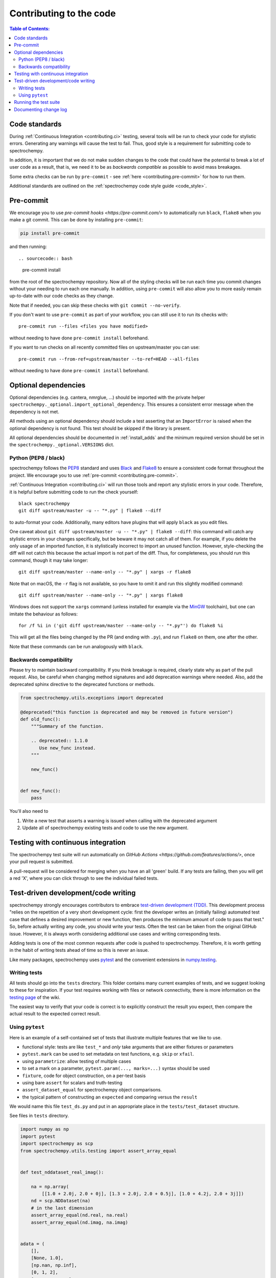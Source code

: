 .. _contributing_codebase:

=============================
Contributing to the code
=============================

.. contents:: Table of Contents:
   :local:

Code standards
--------------

During :ref:`Continuous Integration <contributing.ci>` testing, several
tools will be run to check your code for stylistic errors.
Generating any warnings will cause the test to fail.
Thus, good style is a requirement for submitting code to spectrochempy.

In addition, it is important that we
do not make sudden changes to the code that could have the potential to break
a lot of user code as a result, that is, we need it to be as *backwards compatible*
as possible to avoid mass breakages.

Some extra checks can be run by
``pre-commit`` - see :ref:`here <contributing.pre-commit>` for how to
run them.

Additional standards are outlined on the :ref:`spectrochempy code style guide <code_style>`.

.. _contributing.pre-commit:

Pre-commit
----------

We encourage you to use `pre-commit hooks <https://pre-commit.com/>`
to automatically run ``black``, ``flake8`` when you make a git commit. This
can be done by installing ``pre-commit``:

.. sourcecode:: bash

    pip install pre-commit

and then running::

.. sourcecode:: bash

    pre-commit install

from the root of the spectrochempy repository. Now all of the styling checks will be
run each time you commit changes without your needing to run each one manually.
In addition, using ``pre-commit`` will also allow you to more easily
remain up-to-date with our code checks as they change.

Note that if needed, you can skip these checks with ``git commit --no-verify``.

If you don't want to use ``pre-commit`` as part of your workflow, you can still use it
to run its checks with::

    pre-commit run --files <files you have modified>

without needing to have done ``pre-commit install`` beforehand.

If you want to run checks on all recently committed files on upstream/master you can use::

    pre-commit run --from-ref=upstream/master --to-ref=HEAD --all-files

without needing to have done ``pre-commit install`` beforehand.


Optional dependencies
---------------------

Optional dependencies (e.g. cantera, nmrglue, ...) should be imported with the private helper
``spectrochempy._optional.import_optional_dependency``. This ensures a
consistent error message when the dependency is not met.

All methods using an optional dependency should include a test asserting that an
``ImportError`` is raised when the optional dependency is not found. This test
should be skipped if the library is present.

All optional dependencies should be documented in
:ref:`install_adds` and the minimum required version should be
set in the ``spectrochempy._optional.VERSIONS`` dict.


.. _contributing.code-formatting:

Python (PEP8 / black)
~~~~~~~~~~~~~~~~~~~~~

spectrochempy follows the `PEP8 <https://www.python.org/dev/peps/pep-0008/>`_ standard
and uses `Black <https://black.readthedocs.io/en/stable/>`_ and
`Flake8 <http://flake8.pycqa.org/en/latest/>`_ to ensure a consistent code
format throughout the project. We encourage you to use :ref:`pre-commit <contributing.pre-commit>`.

:ref:`Continuous Integration <contributing.ci>` will run those tools and
report any stylistic errors in your code. Therefore, it is helpful before
submitting code to run the check yourself::

   black spectrochempy
   git diff upstream/master -u -- "*.py" | flake8 --diff

to auto-format your code. Additionally, many editors have plugins that will
apply ``black`` as you edit files.

One caveat about ``git diff upstream/master -u -- "*.py" | flake8 --diff``: this
command will catch any stylistic errors in your changes specifically, but
be beware it may not catch all of them. For example, if you delete the only
usage of an imported function, it is stylistically incorrect to import an
unused function. However, style-checking the diff will not catch this because
the actual import is not part of the diff. Thus, for completeness, you should
run this command, though it may take longer::

   git diff upstream/master --name-only -- "*.py" | xargs -r flake8

Note that on macOS, the ``-r`` flag is not available, so you have to omit it and
run this slightly modified command::

   git diff upstream/master --name-only -- "*.py" | xargs flake8

Windows does not support the ``xargs`` command (unless installed for example
via the `MinGW <http://www.mingw.org/>`__ toolchain), but one can imitate the
behaviour as follows::

    for /f %i in ('git diff upstream/master --name-only -- "*.py"') do flake8 %i

This will get all the files being changed by the PR (and ending with ``.py``),
and run ``flake8`` on them, one after the other.

Note that these commands can be run analogously with ``black``.

Backwards compatibility
~~~~~~~~~~~~~~~~~~~~~~~

Please try to maintain backward compatibility. If you think breakage is required,
clearly state why as part of the pull request.  Also, be careful when changing method
signatures and add deprecation warnings where needed. Also, add the deprecated sphinx
directive to the deprecated functions or methods.

.. code-block:: python

    from spectrochempy.utils.exceptions import deprecated

    @deprecated("this function is deprecated and may be removed in future version")
    def old_func():
        """Summary of the function.

        .. deprecated:: 1.1.0
           Use new_func instead.
        """

        new_func()


    def new_func():
        pass

You'll also need to

1. Write a new test that asserts a warning is issued when calling with the deprecated argument
2. Update all of spectrochempy existing tests and code to use the new argument.

.. _contributing.ci:

Testing with continuous integration
-----------------------------------

The spectrochempy test suite will run automatically on `GitHub Actions <https://github.com/features/actions/>`,
once your pull request is submitted.

A pull-request will be considered for merging when you have an all 'green' build. If any tests are failing,
then you will get a red 'X', where you can click through to see the individual failed tests.


.. _contributing.tdd:

Test-driven development/code writing
------------------------------------

spectrochempy strongly encourages contributors to embrace
`test-driven development (TDD) <https://en.wikipedia.org/wiki/Test-driven_development>`_.
This development process "relies on the repetition of a very short development cycle:
first the developer writes an (initially failing) automated test case that defines a desired
improvement or new function, then produces the minimum amount of code to pass that test."
So, before actually writing any code, you should write your tests.  Often the test can be
taken from the original GitHub issue.  However, it is always worth considering additional
use cases and writing corresponding tests.

Adding tests is one of the most common requests after code is pushed to spectrochempy.  Therefore,
it is worth getting in the habit of writing tests ahead of time so this is never an issue.

Like many packages, spectrochempy uses `pytest
<https://docs.pytest.org/en/latest/>`_ and the convenient
extensions in `numpy.testing
<https://numpy.org/doc/stable/reference/routines.testing.html>`_.


Writing tests
~~~~~~~~~~~~~

All tests should go into the ``tests`` directory.
This folder contains many current examples of tests, and we suggest looking to these for
inspiration.  If your test requires working with files or
network connectivity, there is more information on the `testing page
<https://github.com/spectrochempy-dev/spectrochempy/wiki/Testing>`_ of the wiki.

The easiest way to verify that your code is correct is to
explicitly construct the result you expect, then compare the actual result to
the expected correct result.


Using ``pytest``
~~~~~~~~~~~~~~~~

Here is an example of a self-contained set of tests that illustrate multiple features that we like to use.

* functional style: tests are like ``test_*`` and *only* take arguments that are either fixtures or parameters
* ``pytest.mark`` can be used to set metadata on test functions, e.g. ``skip`` or ``xfail``.
* using ``parametrize``: allow testing of multiple cases
* to set a mark on a parameter, ``pytest.param(..., marks=...)`` syntax should be used
* ``fixture``, code for object construction, on a per-test basis
* using bare ``assert`` for scalars and truth-testing
* ``assert_dataset_equal`` for spectrochempy object comparisons.
* the typical pattern of constructing an ``expected`` and comparing versus the ``result``

We would name this file ``test_ds.py`` and put in an appropriate place in the ``tests/test_dataset`` structure.

See files in ``tests`` directory.

.. code-block:: python

    import numpy as np
    import pytest
    import spectrochempy as scp
    from spectrochempy.utils.testing import assert_array_equal


    def test_nddataset_real_imag():

        na = np.array(
            [[1.0 + 2.0j, 2.0 + 0j], [1.3 + 2.0j, 2.0 + 0.5j], [1.0 + 4.2j, 2.0 + 3j]])
        nd = scp.NDDataset(na)
        # in the last dimension
        assert_array_equal(nd.real, na.real)
        assert_array_equal(nd.imag, na.imag)


    adata = (
        [],
        [None, 1.0],
        [np.nan, np.inf],
        [0, 1, 2],
        [0.0, 1.0, 3.0],
        [0.0 + 1j, 10.0 + 3.0j],
        [0.0 + 1j, np.nan + 3.0j],
    )


    @pytest.mark.parametrize("a", adata)
    def test_1D_NDDataset(a):
        # 1D
        for arr in [a, np.array(a)]:
            ds = scp.NDDataset(arr)
            assert ds.size == len(arr)
            assert ds.shape == (ds.size,)
            if ds.size == 0:
                assert ds.dtype is None
                assert ds.dims == []
            else:
                assert ds.dtype in [np.float64, np.complex128]
                assert ds.dims == ["x"]
            # force dtype
            ds = scp.NDDataset(arr, dtype=np.float32)
            if ds.size == 0:
                assert ds.dtype is None
            else:
                assert ds.dtype == np.float32
            assert ds.title == "<untitled>"
            assert ds.mask == scp.NOMASK
            assert ds.meta == {}
            assert ds.name.startswith("NDDataset")
            assert ds.author == get_user_and_node()
            assert ds.description == ""
            assert ds.history == []

A test run of this using yields:

.. code-block:: shell

   ============= test session starts ======================
   platform darwin -- Python 3.8.8, pytest-6.2.2, py-1.10.0, pluggy-0.13.1
   rootdir: spectrochempy, configfile: pytest.ini
   plugins: flake8-1.0.7, anyio-2.2.0, doctestplus-0.9.0
   collected 8 items

   tests/test_dataset/test_ds.py .......  [100%]

   =========== warnings summary ============================
   tests/test_dataset/test_ds.py::test_1D_NDDataset[a5]
   tests/test_dataset/test_ds.py::test_1D_NDDataset[a6]
   spectrochempy/core/dataset/ndcomplex.py:152: ComplexWarning: Casting complex values to real discards the imaginary part
    data = data.astype(np.dtype(self._dtype), copy=False)

   -- Docs: https://docs.pytest.org/en/stable/warnings.html
   ============ 8 passed, 2 warnings in 0.28s ==============


Running the test suite
----------------------

The tests can then be run directly inside your Git clone by typing::

.. code-block:: bash

    pytest .

The tests suite is exhaustive and takes around 20 minutes to run.  Often it is
worth running only a subset of tests first around your changes before running the
entire suite.

The easiest way to do this is with::

.. code-block:: bash

    pytest spectrochempy/path/to/test.py -k regex_matching_test_name

Or with one of the following constructs::

.. code-block:: bash

    pytest tests/[test-module].py
    pytest tests/[test-module].py::[TestClass]
    pytest tests/[test-module].py::[TestClass]::[test_method]

Using `pytest-xdist <https://pypi.org/project/pytest-xdist>`_, one can
speed up local testing on multicore machines. To use this feature, you will
need to install ``pytest-xdist`` via::

.. code-block:: bash

    mamba install pytest-xdist

This can significantly reduce the time it takes to locally run tests before
submitting a pull request.

For more, see the `pytest <https://docs.pytest.org/en/latest/>`_ documentation.


Documenting change log
-----------------------

Changes should be reflected in the release notes located in ``CHANGELOG.md`` in the root directory of the spectrochempy package.
This file contains an ongoing change log for each release.  Add an entry to this file to
document your fix, enhancement or (unavoidable) breaking change.  include the
GitHub issue number when adding your entry (using ``(issue #1234)``` where ``1234`` is the
issue/pull request number).
